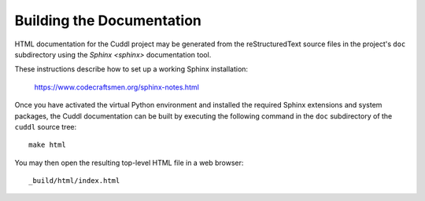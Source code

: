 Building the Documentation
==========================

HTML documentation for the Cuddl project may be generated from the
reStructuredText source files in the project's ``doc`` subdirectory using the
`Sphinx <sphinx>` documentation tool.

These instructions describe how to set up a working Sphinx installation:

  `<https://www.codecraftsmen.org/sphinx-notes.html>`_

Once you have activated the virtual Python environment and installed the
required Sphinx extensions and system packages, the Cuddl documentation can
be built by executing the following command in the ``doc`` subdirectory of
the ``cuddl`` source tree::

  make html

You may then open the resulting top-level HTML file in a web browser::

  _build/html/index.html
